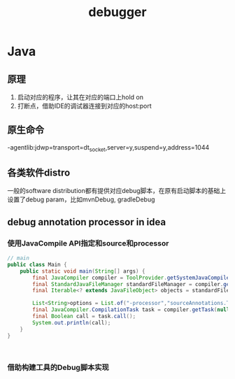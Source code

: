 #+TITLE: debugger
#+STARTUP: indent
* Java
** 原理
1. 启动对应的程序，让其在对应的端口上hold on
2. 打断点，借助IDE的调试器连接到对应的host:port
** 原生命令
-agentlib:jdwp=transport=dt_socket,server=y,suspend=y,address=1044
** 各类软件distro
一般的software distribution都有提供对应debug脚本，在原有启动脚本的基础上设置了debug param，比如mvnDebug, gradleDebug
** debug annotation processor in idea
*** 使用JavaCompile API指定和source和processor
#+BEGIN_SRC java
// main
public class Main {
    public static void main(String[] args) {
        final JavaCompiler compiler = ToolProvider.getSystemJavaCompiler();
        final StandardJavaFileManager standardFileManager = compiler.getStandardFileManager(null, null, null);
        final Iterable<? extends JavaFileObject> objects = standardFileManager.getJavaFileObjectsFromStrings(List.of("C:\\Users\\smile2333\\Desktop\\prtesst\\untitled\\src\\sourceAnnotations\\Rectangle.java"));

        List<String>options = List.of("-processor","sourceAnnotations.ToStringAnnotationProcessor");
        final JavaCompiler.CompilationTask task = compiler.getTask(null, null, null, options, null, objects);
        final Boolean call = task.call();
        System.out.println(call);
    }
}



#+END_SRC
*** 借助构建工具的Debug脚本实现